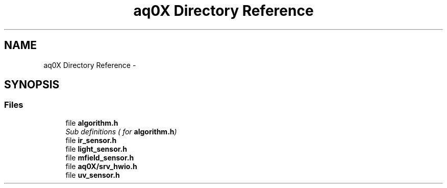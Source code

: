 .TH "aq0X Directory Reference" 3 "Wed Oct 29 2014" "Version V0.0" "AQ0X" \" -*- nroff -*-
.ad l
.nh
.SH NAME
aq0X Directory Reference \- 
.SH SYNOPSIS
.br
.PP
.SS "Files"

.in +1c
.ti -1c
.RI "file \fBalgorithm\&.h\fP"
.br
.RI "\fISub definitions ( for \fBalgorithm\&.h\fP) \fP"
.ti -1c
.RI "file \fBir_sensor\&.h\fP"
.br
.ti -1c
.RI "file \fBlight_sensor\&.h\fP"
.br
.ti -1c
.RI "file \fBmfield_sensor\&.h\fP"
.br
.ti -1c
.RI "file \fBaq0X/srv_hwio\&.h\fP"
.br
.ti -1c
.RI "file \fBuv_sensor\&.h\fP"
.br
.in -1c
